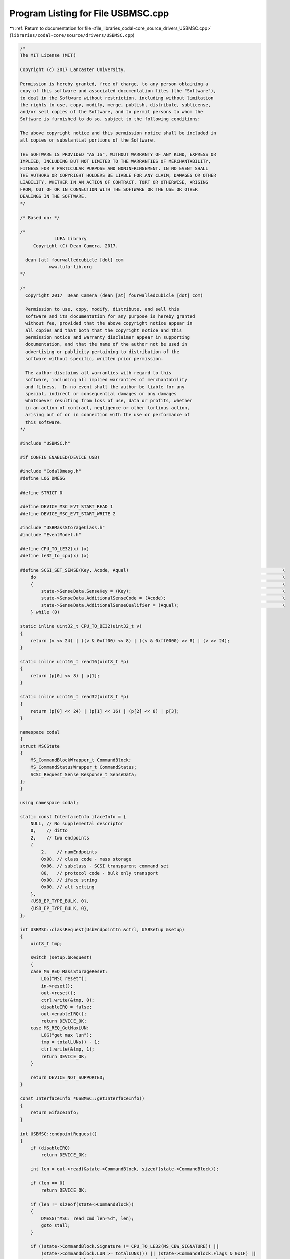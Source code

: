 
.. _program_listing_file_libraries_codal-core_source_drivers_USBMSC.cpp:

Program Listing for File USBMSC.cpp
===================================

|exhale_lsh| :ref:`Return to documentation for file <file_libraries_codal-core_source_drivers_USBMSC.cpp>` (``libraries/codal-core/source/drivers/USBMSC.cpp``)

.. |exhale_lsh| unicode:: U+021B0 .. UPWARDS ARROW WITH TIP LEFTWARDS

.. code-block:: cpp

   /*
   The MIT License (MIT)
   
   Copyright (c) 2017 Lancaster University.
   
   Permission is hereby granted, free of charge, to any person obtaining a
   copy of this software and associated documentation files (the "Software"),
   to deal in the Software without restriction, including without limitation
   the rights to use, copy, modify, merge, publish, distribute, sublicense,
   and/or sell copies of the Software, and to permit persons to whom the
   Software is furnished to do so, subject to the following conditions:
   
   The above copyright notice and this permission notice shall be included in
   all copies or substantial portions of the Software.
   
   THE SOFTWARE IS PROVIDED "AS IS", WITHOUT WARRANTY OF ANY KIND, EXPRESS OR
   IMPLIED, INCLUDING BUT NOT LIMITED TO THE WARRANTIES OF MERCHANTABILITY,
   FITNESS FOR A PARTICULAR PURPOSE AND NONINFRINGEMENT. IN NO EVENT SHALL
   THE AUTHORS OR COPYRIGHT HOLDERS BE LIABLE FOR ANY CLAIM, DAMAGES OR OTHER
   LIABILITY, WHETHER IN AN ACTION OF CONTRACT, TORT OR OTHERWISE, ARISING
   FROM, OUT OF OR IN CONNECTION WITH THE SOFTWARE OR THE USE OR OTHER
   DEALINGS IN THE SOFTWARE.
   */
   
   /* Based on: */
   
   /*
                LUFA Library
        Copyright (C) Dean Camera, 2017.
   
     dean [at] fourwalledcubicle [dot] com
              www.lufa-lib.org
   */
   
   /*
     Copyright 2017  Dean Camera (dean [at] fourwalledcubicle [dot] com)
   
     Permission to use, copy, modify, distribute, and sell this
     software and its documentation for any purpose is hereby granted
     without fee, provided that the above copyright notice appear in
     all copies and that both that the copyright notice and this
     permission notice and warranty disclaimer appear in supporting
     documentation, and that the name of the author not be used in
     advertising or publicity pertaining to distribution of the
     software without specific, written prior permission.
   
     The author disclaims all warranties with regard to this
     software, including all implied warranties of merchantability
     and fitness.  In no event shall the author be liable for any
     special, indirect or consequential damages or any damages
     whatsoever resulting from loss of use, data or profits, whether
     in an action of contract, negligence or other tortious action,
     arising out of or in connection with the use or performance of
     this software.
   */
   
   #include "USBMSC.h"
   
   #if CONFIG_ENABLED(DEVICE_USB)
   
   #include "CodalDmesg.h"
   #define LOG DMESG
   
   #define STRICT 0
   
   #define DEVICE_MSC_EVT_START_READ 1
   #define DEVICE_MSC_EVT_START_WRITE 2
   
   #include "USBMassStorageClass.h"
   #include "EventModel.h"
   
   #define CPU_TO_LE32(x) (x)
   #define le32_to_cpu(x) (x)
   
   #define SCSI_SET_SENSE(Key, Acode, Aqual)                                                          \
       do                                                                                             \
       {                                                                                              \
           state->SenseData.SenseKey = (Key);                                                         \
           state->SenseData.AdditionalSenseCode = (Acode);                                            \
           state->SenseData.AdditionalSenseQualifier = (Aqual);                                       \
       } while (0)
   
   static inline uint32_t CPU_TO_BE32(uint32_t v)
   {
       return (v << 24) | ((v & 0xff00) << 8) | ((v & 0xff0000) >> 8) | (v >> 24);
   }
   
   static inline uint16_t read16(uint8_t *p)
   {
       return (p[0] << 8) | p[1];
   }
   
   static inline uint16_t read32(uint8_t *p)
   {
       return (p[0] << 24) | (p[1] << 16) | (p[2] << 8) | p[3];
   }
   
   namespace codal
   {
   struct MSCState
   {
       MS_CommandBlockWrapper_t CommandBlock;
       MS_CommandStatusWrapper_t CommandStatus;
       SCSI_Request_Sense_Response_t SenseData;
   };
   }
   
   using namespace codal;
   
   static const InterfaceInfo ifaceInfo = {
       NULL, // No supplemental descriptor
       0,    // ditto
       2,    // two endpoints
       {
           2,    // numEndpoints
           0x08, // class code - mass storage
           0x06, // subclass - SCSI transparent command set
           80,   // protocol code - bulk only transport
           0x00, // iface string
           0x00, // alt setting
       },
       {USB_EP_TYPE_BULK, 0},
       {USB_EP_TYPE_BULK, 0},
   };
   
   int USBMSC::classRequest(UsbEndpointIn &ctrl, USBSetup &setup)
   {
       uint8_t tmp;
   
       switch (setup.bRequest)
       {
       case MS_REQ_MassStorageReset:
           LOG("MSC reset");
           in->reset();
           out->reset();
           ctrl.write(&tmp, 0);
           disableIRQ = false;
           out->enableIRQ();
           return DEVICE_OK;
       case MS_REQ_GetMaxLUN:
           LOG("get max lun");
           tmp = totalLUNs() - 1;
           ctrl.write(&tmp, 1);
           return DEVICE_OK;
       }
   
       return DEVICE_NOT_SUPPORTED;
   }
   
   const InterfaceInfo *USBMSC::getInterfaceInfo()
   {
       return &ifaceInfo;
   }
   
   int USBMSC::endpointRequest()
   {
       if (disableIRQ)
           return DEVICE_OK;
   
       int len = out->read(&state->CommandBlock, sizeof(state->CommandBlock));
   
       if (len == 0)
           return DEVICE_OK;
   
       if (len != sizeof(state->CommandBlock))
       {
           DMESG("MSC: read cmd len=%d", len);
           goto stall;
       }
   
       if ((state->CommandBlock.Signature != CPU_TO_LE32(MS_CBW_SIGNATURE)) ||
           (state->CommandBlock.LUN >= totalLUNs()) || (state->CommandBlock.Flags & 0x1F) ||
           (state->CommandBlock.SCSICommandLength == 0) ||
           (state->CommandBlock.SCSICommandLength > 16))
       {
           DMESG("MSC: read cmd invalid; cmdlen=%d", state->CommandBlock.SCSICommandLength);
           goto stall;
       }
   
       return handeSCSICommand();
   
   stall:
       out->stall();
       in->stall();
       return DEVICE_OK;
   }
   
   USBMSC::USBMSC() : CodalUSBInterface()
   {
       state = new MSCState();
       memset(state, 0, sizeof(*state));
       state->SenseData.ResponseCode = 0x70;
       state->SenseData.AdditionalLength = 0x0A;
       failed = false;
       listen = false;
       disableIRQ = false;
   }
   
   int USBMSC::sendResponse(bool ok)
   {
       if (ok)
       {
           SCSI_SET_SENSE(SCSI_SENSE_KEY_GOOD, SCSI_ASENSE_NO_ADDITIONAL_INFORMATION,
                          SCSI_ASENSEQ_NO_QUALIFIER);
       }
       else
       {
           LOG("response failed: sense key %x", state->SenseData.SenseKey);
       }
   
       state->CommandStatus.Status = ok ? MS_SCSI_COMMAND_Pass : MS_SCSI_COMMAND_Fail;
       state->CommandStatus.Signature = CPU_TO_LE32(MS_CSW_SIGNATURE);
       state->CommandStatus.Tag = state->CommandBlock.Tag;
       state->CommandStatus.DataTransferResidue = state->CommandBlock.DataTransferLength;
   
   #if STRICT
       if (!ok && (le32_to_cpu(state->CommandStatus.DataTransferResidue)))
       {
           if (state->CommandBlock.Flags & MS_COMMAND_DIR_DATA_IN)
               in->stall();
           else
               out->stall();
           return 0;
       }
   #endif
   
       if (!writePadded(&state->CommandStatus, sizeof(state->CommandStatus)))
           return -1;
       return 0;
   }
   
   int USBMSC::handeSCSICommand()
   {
       bool ok = false;
   
       //LOG("SCSI CMD %x %x:%x", state->CommandBlock.SCSICommandData[0],
       //    state->CommandBlock.SCSICommandData[1], state->CommandBlock.SCSICommandData[2]);
   
       /* Run the appropriate SCSI command hander function based on the passed command */
       switch (state->CommandBlock.SCSICommandData[0])
       {
       case SCSI_CMD_INQUIRY:
           ok = cmdInquiry();
           break;
       case SCSI_CMD_REQUEST_SENSE:
           ok = cmdRequest_Sense();
           break;
       case SCSI_CMD_READ_CAPACITY_10:
           ok = cmdRead_Capacity_10();
           break;
       case SCSI_CMD_SEND_DIAGNOSTIC:
           ok = cmdSend_Diagnostic();
           break;
       case SCSI_CMD_WRITE_10:
           cmdReadWrite_10(false);
           return 0; // sends response by itself
       case SCSI_CMD_READ_10:
           cmdReadWrite_10(true);
           return 0; // ditto
       case SCSI_CMD_MODE_SENSE_6:
           ok = cmdModeSense(false);
           break;
       case SCSI_CMD_MODE_SENSE_10:
           ok = cmdModeSense(true);
           break;
       case SCSI_CMD_READ_FORMAT_CAPACITY:
           ok = cmdReadFormatCapacity();
           break;
       case SCSI_CMD_START_STOP_UNIT:
       case SCSI_CMD_TEST_UNIT_READY:
       case SCSI_CMD_PREVENT_ALLOW_MEDIUM_REMOVAL:
       case SCSI_CMD_VERIFY_10:
           /* These commands should just succeed, no handling required */
           ok = true;
           state->CommandBlock.DataTransferLength = 0;
           break;
       default:
           /* Update the SENSE key to reflect the invalid command */
           SCSI_SET_SENSE(SCSI_SENSE_KEY_ILLEGAL_REQUEST, SCSI_ASENSE_INVALID_COMMAND,
                          SCSI_ASENSEQ_NO_QUALIFIER);
           break;
       }
   
       return sendResponse(ok);
   }
   
   void USBMSC::readBulk(void *ptr, int dataSize)
   {
       usb_assert(dataSize % 64 == 0);
       if (failed)
       {
           memset(ptr, 0, dataSize);
           return;
       }
       for (int i = 0; i < dataSize;)
       {
           int len = out->read((uint8_t *)ptr + i, dataSize - i);
           if (len < 0)
           {
               fail();
               return;
           }
           state->CommandBlock.DataTransferLength -= len;
           i += len;
       }
   }
   
   void USBMSC::fail()
   {
       failed = true;
       disableIRQ = false;
       out->enableIRQ();
   }
   
   void USBMSC::writeBulk(const void *ptr, int dataSize)
   {
       usb_assert(dataSize % 64 == 0);
       if (failed)
           return;
       state->CommandBlock.DataTransferLength -= dataSize;
       in->flags |= USB_EP_FLAG_NO_AUTO_ZLP; // disable AUTO-ZLP
       if (in->write(ptr, dataSize) < 0)
           fail();
   }
   
   bool USBMSC::writePadded(const void *ptr, int dataSize, int allocSize)
   {
       if (allocSize == -1)
           allocSize = dataSize;
   
       in->flags &= ~USB_EP_FLAG_NO_AUTO_ZLP; // enable AUTO-ZLP
   
       if (dataSize >= allocSize)
       {
           if (in->write(ptr, allocSize) < 0)
               return false;
           dataSize = allocSize;
       }
       else
       {
           uint8_t tmp[allocSize];
           memset(tmp, 0, allocSize);
           memcpy(tmp, ptr, dataSize);
           if (in->write(tmp, allocSize) < 0)
               return false;
       }
   
       state->CommandBlock.DataTransferLength -= dataSize;
       return true;
   }
   
   bool USBMSC::cmdInquiry()
   {
       SCSI_Inquiry_Response_t InquiryData;
   
       uint16_t alloc = read16(&state->CommandBlock.SCSICommandData[3]);
   
       memset(&InquiryData, 0, sizeof(InquiryData));
   
       InquiryData.Removable = true;
       InquiryData.ResponseDataFormat = 2;
       InquiryData.AdditionalLength = 0x1F;
   
       //.VendorID            = "LUFA",
       //.ProductID           = "Dataflash Disk",
       memcpy(InquiryData.RevisionID, "1.00", 4);
   
   #if STRICT
       /* Only the standard INQUIRY data is supported, check if any optional INQUIRY bits set */
       if ((state->CommandBlock.SCSICommandData[1] & ((1 << 0) | (1 << 1))) ||
           state->CommandBlock.SCSICommandData[2])
       {
           /* Optional but unsupported bits set - update the SENSE key and fail the request */
           SCSI_SET_SENSE(SCSI_SENSE_KEY_ILLEGAL_REQUEST, SCSI_ASENSE_INVALID_FIELD_IN_CDB,
                          SCSI_ASENSEQ_NO_QUALIFIER);
   
           return false;
       }
   #endif
   
       return writePadded(&InquiryData, sizeof(InquiryData), alloc);
   }
   
   bool USBMSC::cmdRequest_Sense()
   {
       uint8_t alloc = state->CommandBlock.SCSICommandData[4];
       return writePadded(&state->SenseData, sizeof(state->SenseData), alloc);
   }
   
   bool USBMSC::cmdRead_Capacity_10()
   {
       uint32_t info[] = {CPU_TO_BE32(getCapacity() - 1), // final address
                          CPU_TO_BE32(512)};
   
       return writePadded(&info, sizeof(info));
   }
   
   bool USBMSC::cmdSend_Diagnostic()
   {
       /* Check to see if the SELF TEST bit is not set */
       if (!(state->CommandBlock.SCSICommandData[1] & (1 << 2)))
       {
           /* Only self-test supported - update SENSE key and fail the command */
           SCSI_SET_SENSE(SCSI_SENSE_KEY_ILLEGAL_REQUEST, SCSI_ASENSE_INVALID_FIELD_IN_CDB,
                          SCSI_ASENSEQ_NO_QUALIFIER);
   
           return false;
       }
   
       /* Check to see if all attached Dataflash ICs are functional */
       if (!storageOK())
       {
           /* Update SENSE key with a hardware error condition and return command fail */
           SCSI_SET_SENSE(SCSI_SENSE_KEY_HARDWARE_ERROR, SCSI_ASENSE_NO_ADDITIONAL_INFORMATION,
                          SCSI_ASENSEQ_NO_QUALIFIER);
   
           return false;
       }
   
       /* Succeed the command and update the bytes transferred counter */
       state->CommandBlock.DataTransferLength = 0;
   
       return true;
   }
   
   void USBMSC::finishReadWrite()
   {
       bool ok = !failed;
       failed = false;
       disableIRQ = false;
       out->enableIRQ();
       sendResponse(ok);
   }
   
   void USBMSC::cmdReadWrite_10(bool isRead)
   {
       /* Check if the disk is write protected or not */
       if (!isRead && isReadOnly())
       {
           /* Block address is invalid, update SENSE key and return command fail */
           SCSI_SET_SENSE(SCSI_SENSE_KEY_DATA_PROTECT, SCSI_ASENSE_WRITE_PROTECTED,
                          SCSI_ASENSEQ_NO_QUALIFIER);
           sendResponse(false);
           return;
       }
   
       blockAddr = read32(&state->CommandBlock.SCSICommandData[2]);
       blockCount = read16(&state->CommandBlock.SCSICommandData[7]);
   
       /* Check if the block address is outside the maximum allowable value for the LUN */
       if (blockAddr >= getCapacity())
       {
           /* Block address is invalid, update SENSE key and return command fail */
           SCSI_SET_SENSE(SCSI_SENSE_KEY_ILLEGAL_REQUEST,
                          SCSI_ASENSE_LOGICAL_BLOCK_ADDRESS_OUT_OF_RANGE, SCSI_ASENSEQ_NO_QUALIFIER);
           sendResponse(false);
           return;
       }
   
       failed = false;
   
       if (!listen)
       {
           listen = true;
           EventModel::defaultEventBus->listen(DEVICE_ID_MSC, DEVICE_MSC_EVT_START_READ, this,
                                               &USBMSC::readHandler);
           EventModel::defaultEventBus->listen(DEVICE_ID_MSC, DEVICE_MSC_EVT_START_WRITE, this,
                                               &USBMSC::writeHandler);
       }
   
       out->disableIRQ();
       disableIRQ = true;
       // fire up event, to make sure transfers happen outside of IRQ context
       Event e(DEVICE_ID_MSC, isRead ? DEVICE_MSC_EVT_START_READ : DEVICE_MSC_EVT_START_WRITE);
   }
   
   void USBMSC::readHandler(Event)
   {
       readBlocks(blockAddr, blockCount);
   }
   
   void USBMSC::writeHandler(Event)
   {
       writeBlocks(blockAddr, blockCount);
   }
   
   bool USBMSC::cmdModeSense(bool is10)
   {
       uint8_t ro = isReadOnly() ? 0x80 : 0x00;
       if (is10)
       {
           uint8_t resp[] = {0, 0, 0, ro, 0, 0, 0, 0};
           return writePadded(resp, sizeof(resp));
       }
       else
       {
           uint8_t resp[] = {0, 0, ro, 0};
           return writePadded(resp, sizeof(resp));
       }
   }
   
   bool USBMSC::cmdReadFormatCapacity()
   {
       uint32_t cap = getCapacity();
       uint8_t buf[12] = {0,
                          0,
                          0,
                          8, // length
                          (uint8_t)(cap >> 24),
                          (uint8_t)(cap >> 16),
                          (uint8_t)(cap >> 8),
                          (uint8_t)(cap >> 0),
                          2, // Descriptor Code: Formatted Media
                          0,
                          (512 >> 8),
                          0};
       return writePadded(buf, sizeof(buf));
   }
   
   int USBMSC::currLUN()
   {
       return state->CommandBlock.LUN;
   }
   
   uint32_t USBMSC::cbwTag()
   {
       return state->CommandBlock.Tag;
   }
   
   #endif
